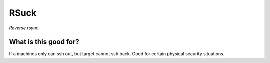 =======
 RSuck
=======

`Reverse rsync`


What is this good for?
======================

If a machines only can ssh out, but target cannot ssh back.  Good for
certain physical security situations.